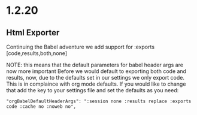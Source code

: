 * 1.2.20
** Html Exporter
	Continuing the Babel adventure we add support for :exports [code,results,both,none]

	NOTE: this means that the default parameters for babel header args are now more important
	      Before we would default to exporting both code and results, now, due to the defaults set in our settings
	      we only export code. This is in complaince with org mode defaults. If you would like to change that
	      add the key to your settings file and set the defaults as you need:

	#+BEGIN_EXAMPLE
      "orgBabelDefaultHeaderArgs": ":session none :results replace :exports code :cache no :noweb no",
	#+END_EXAMPLE

	
